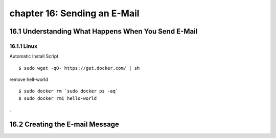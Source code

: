 chapter 16: Sending an E-Mail
==============================================



16.1 Understanding What Happens When You Send E-Mail
-----------------------------------------------------

16.1.1 Linux
~~~~~~~~~~~~~~~~

Automatic Install Script


::

    $ sudo wget -qO- https://get.docker.com/ | sh

remove hell-world

::

    $ sudo docker rm `sudo docker ps -aq`
    $ sudo docker rmi hello-world


.

16.2 Creating the E-mail Message
-------------------------------------


